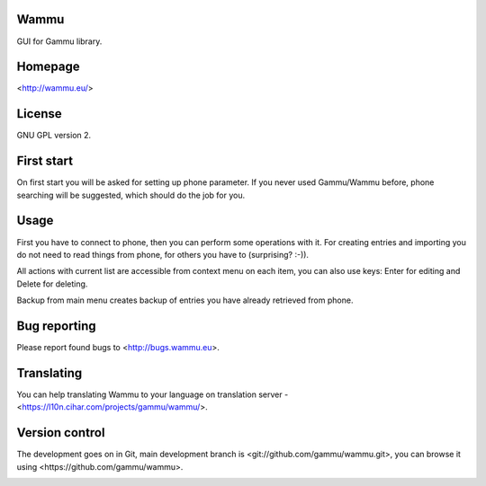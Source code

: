 Wammu
=====

GUI for Gammu library.

.. image:: http://l10n.cihar.com/widgets/gammu-status-badge.png
    :alt: Translation status
    :target: http://l10n.cihar.com/engage/gammu/?utm_source=widget

Homepage
========

<http://wammu.eu/>

License
=======

GNU GPL version 2.

First start
===========

On first start you will be asked for setting up phone parameter. If you never
used Gammu/Wammu before, phone searching will be suggested, which should do
the job for you.

Usage
=====

First you have to connect to phone, then you can perform some operations with
it. For creating entries and importing you do not need to read things from
phone, for others you have to (surprising? :-)).

All actions with current list are accessible from context menu on each item,
you can also use keys: Enter for editing and Delete for deleting.

Backup from main menu creates backup of entries you have already retrieved
from phone.

Bug reporting
=============

Please report found bugs to <http://bugs.wammu.eu>.

Translating
===========

You can help translating Wammu to your language on translation server -
<https://l10n.cihar.com/projects/gammu/wammu/>.

Version control
===============

The development goes on in Git, main development branch is
<git://github.com/gammu/wammu.git>, you can browse it using
<https://github.com/gammu/wammu>.


.. image:: https://d2weczhvl823v0.cloudfront.net/gammu/wammu/trend.png
   :alt: Bitdeli badge
   :target: https://bitdeli.com/free


